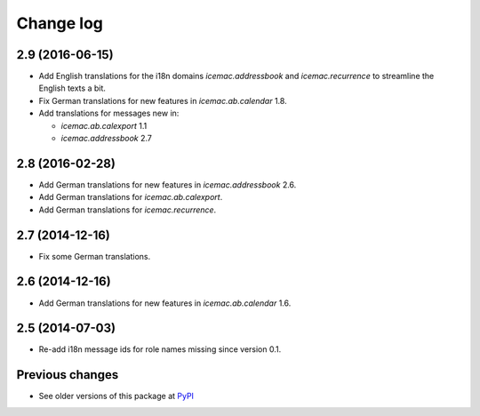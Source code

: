 Change log
==========

2.9 (2016-06-15)
----------------

- Add English translations for the i18n domains `icemac.addressbook` and
  `icemac.recurrence` to streamline the English texts a bit.

- Fix German translations for new features in `icemac.ab.calendar` 1.8.

- Add translations for messages new in:

  - `icemac.ab.calexport` 1.1

  - `icemac.addressbook` 2.7


2.8 (2016-02-28)
----------------

- Add German translations for new features in `icemac.addressbook` 2.6.

- Add German translations for `icemac.ab.calexport`.

- Add German translations for `icemac.recurrence`.


2.7 (2014-12-16)
----------------

- Fix some German translations.


2.6 (2014-12-16)
----------------

- Add German translations for new features in `icemac.ab.calendar` 1.6.


2.5 (2014-07-03)
----------------

- Re-add i18n message ids for role names missing since version 0.1.


Previous changes
----------------

- See older versions of this package at `PyPI`_


.. _`PyPI` : https://pypi.python.org/simple/icemac.ab.locales/

